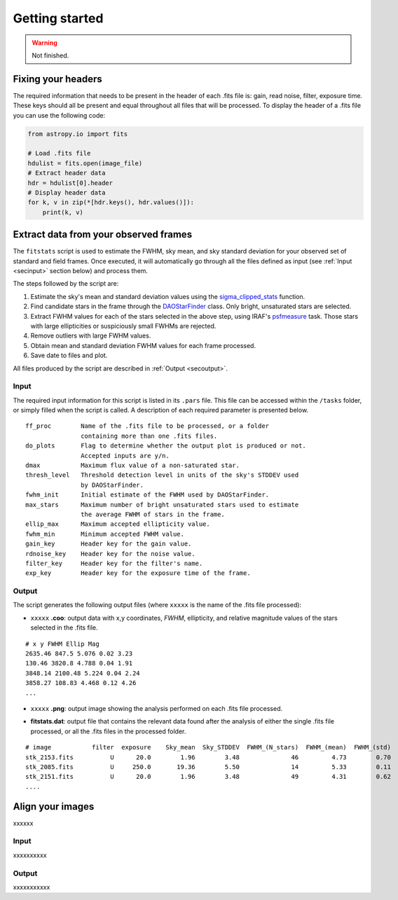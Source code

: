 
Getting started
===============

.. warning::
   Not finished.


Fixing your headers
-------------------

The required information that needs to be present in the header of each .fits
file is: gain, read noise, filter, exposure time. These keys should all be
present and equal throughout all files that will be processed.
To display the header of a .fits file you can use the following code:

.. code-block:: python

    from astropy.io import fits

    # Load .fits file
    hdulist = fits.open(image_file)
    # Extract header data
    hdr = hdulist[0].header
    # Display header data
    for k, v in zip(*[hdr.keys(), hdr.values()]):
        print(k, v)


Extract data from your observed frames
--------------------------------------

The ``fitstats`` script is used to estimate the FWHM, sky mean, and sky standard
deviation for your observed set of standard and field frames.
Once executed, it will automatically go through all the files defined as input 
(see :ref:`Input <secinput>` section below) and process them.

The steps followed by the script are:

1. Estimate the sky's mean and standard deviation values using the
   `sigma_clipped_stats`__ function.
2. Find candidate stars in the frame through the `DAOStarFinder`__ class.
   Only bright, unsaturated stars are selected.
3. Extract FWHM values for each of the stars selected in the above step,
   using IRAF's `psfmeasure`__ task. Those stars with large ellipticities or
   suspiciously small FWHMs are rejected.
4. Remove outliers with large FWHM values.
5. Obtain mean and standard deviation FWHM values for each frame processed.
6. Save date to files and plot.

All files produced by the script are described in :ref:`Output <secoutput>`.

.. _secinput:

Input
.....

The required input information for this script is listed in its ``.pars``
file. This file can be accessed within the ``/tasks`` folder, or simply filled
when the script is called. A description of each required parameter is presented
below.

::

    ff_proc        Name of the .fits file to be processed, or a folder
                   containing more than one .fits files.
    do_plots       Flag to determine whether the output plot is produced or not.
                   Accepted inputs are y/n.
    dmax           Maximum flux value of a non-saturated star.
    thresh_level   Threshold detection level in units of the sky's STDDEV used
                   by DAOStarFinder.
    fwhm_init      Initial estimate of the FWHM used by DAOStarFinder.
    max_stars      Maximum number of bright unsaturated stars used to estimate
                   the average FWHM of stars in the frame.
    ellip_max      Maximum accepted ellipticity value.
    fwhm_min       Minimum accepted FWHM value.
    gain_key       Header key for the gain value.
    rdnoise_key    Header key for the noise value.
    filter_key     Header key for the filter's name.
    exp_key        Header key for the exposure time of the frame.


.. _secoutput:

Output
......

The script generates the following output files (where ``xxxxx`` is the name of
the .fits file processed):

* ``xxxxx`` **.coo**: output data with x,y coordinates, `FWHM`, ellipticity,
  and relative magnitude values of the stars selected in the  .fits file.

.. parsed-literal::
    # x y FWHM Ellip Mag
    2635.46 847.5 5.076 0.02 3.23
    130.46 3820.8 4.788 0.04 1.91
    3848.14 2100.48 5.224 0.04 2.24
    3858.27 108.83 4.468 0.12 4.26
    ...

* ``xxxxx`` **.png**: output image showing the analysis performed on each
  .fits file processed.

.. image:: _figs/fitstats.png
   :width: 95%

* **fitstats.dat**: output file that contains the relevant data found after
  the analysis of either the single .fits file processed, or all the .fits files
  in the processed folder.

.. parsed-literal::
     # image           filter  exposure    Sky_mean  Sky_STDDEV  FWHM_(N_stars)  FWHM_(mean)  FWHM_(std) 
     stk_2153.fits          U      20.0        1.96        3.48              46         4.73        0.70 
     stk_2085.fits          U     250.0       19.36        5.50              14         5.33        0.11 
     stk_2151.fits          U      20.0        1.96        3.48              49         4.31        0.62 
     ....


Align your images
-----------------

xxxxxx


Input
.....

xxxxxxxxxx


Output
......

xxxxxxxxxxx


.. __: http://docs.astropy.org/en/stable/api/astropy.stats.sigma_clipped_stats.html
.. __: http://photutils.readthedocs.io/en/stable/api/photutils.DAOStarFinder.html
.. __: http://stsdas.stsci.edu/cgi-bin/gethelp.cgi?psfmeasure